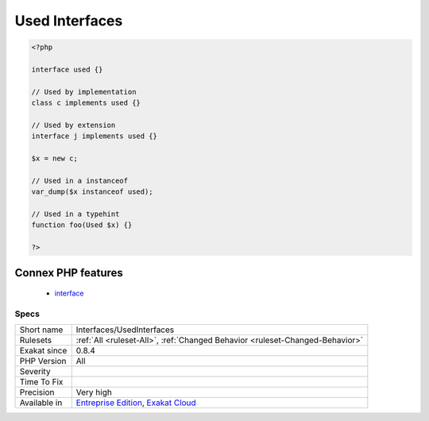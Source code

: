 .. _interfaces-usedinterfaces:

.. _used-interfaces:

Used Interfaces
+++++++++++++++

.. meta\:\:
	:description:
		Used Interfaces: This rule lists all the interfaces used in the code.
	:twitter:card: summary_large_image
	:twitter:site: @exakat
	:twitter:title: Used Interfaces
	:twitter:description: Used Interfaces: This rule lists all the interfaces used in the code
	:twitter:creator: @exakat
	:twitter:image:src: https://www.exakat.io/wp-content/uploads/2020/06/logo-exakat.png
	:og:image: https://www.exakat.io/wp-content/uploads/2020/06/logo-exakat.png
	:og:title: Used Interfaces
	:og:type: article
	:og:description: This rule lists all the interfaces used in the code
	:og:url: https://php-tips.readthedocs.io/en/latest/tips/Interfaces/UsedInterfaces.html
	:og:locale: en
  This rule lists all the interfaces used in the code. They are used with the ``implements`` keyword, the ``instanceof`` operator, and as types with parameters, class constants, properties and methods.

.. code-block:: php
   
   <?php
   
   interface used {}
   
   // Used by implementation
   class c implements used {}
   
   // Used by extension
   interface j implements used {}
   
   $x = new c;
   
   // Used in a instanceof
   var_dump($x instanceof used); 
   
   // Used in a typehint
   function foo(Used $x) {}
   
   ?>
Connex PHP features
-------------------

  + `interface <https://php-dictionary.readthedocs.io/en/latest/dictionary/interface.ini.html>`_


Specs
_____

+--------------+-------------------------------------------------------------------------------------------------------------------------+
| Short name   | Interfaces/UsedInterfaces                                                                                               |
+--------------+-------------------------------------------------------------------------------------------------------------------------+
| Rulesets     | :ref:`All <ruleset-All>`, :ref:`Changed Behavior <ruleset-Changed-Behavior>`                                            |
+--------------+-------------------------------------------------------------------------------------------------------------------------+
| Exakat since | 0.8.4                                                                                                                   |
+--------------+-------------------------------------------------------------------------------------------------------------------------+
| PHP Version  | All                                                                                                                     |
+--------------+-------------------------------------------------------------------------------------------------------------------------+
| Severity     |                                                                                                                         |
+--------------+-------------------------------------------------------------------------------------------------------------------------+
| Time To Fix  |                                                                                                                         |
+--------------+-------------------------------------------------------------------------------------------------------------------------+
| Precision    | Very high                                                                                                               |
+--------------+-------------------------------------------------------------------------------------------------------------------------+
| Available in | `Entreprise Edition <https://www.exakat.io/entreprise-edition>`_, `Exakat Cloud <https://www.exakat.io/exakat-cloud/>`_ |
+--------------+-------------------------------------------------------------------------------------------------------------------------+


